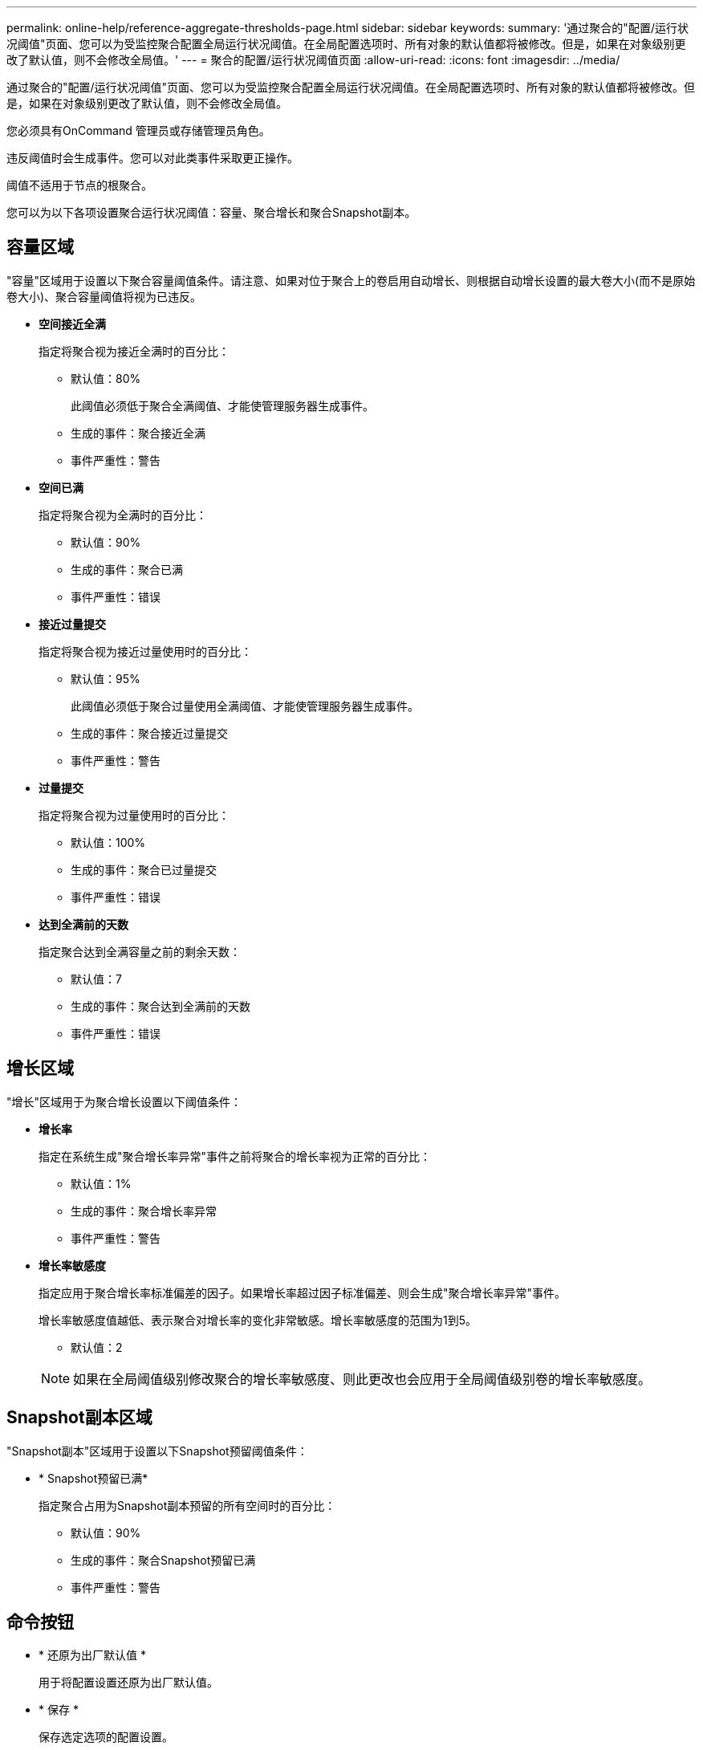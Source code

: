 ---
permalink: online-help/reference-aggregate-thresholds-page.html 
sidebar: sidebar 
keywords:  
summary: '通过聚合的"配置/运行状况阈值"页面、您可以为受监控聚合配置全局运行状况阈值。在全局配置选项时、所有对象的默认值都将被修改。但是，如果在对象级别更改了默认值，则不会修改全局值。' 
---
= 聚合的配置/运行状况阈值页面
:allow-uri-read: 
:icons: font
:imagesdir: ../media/


[role="lead"]
通过聚合的"配置/运行状况阈值"页面、您可以为受监控聚合配置全局运行状况阈值。在全局配置选项时、所有对象的默认值都将被修改。但是，如果在对象级别更改了默认值，则不会修改全局值。

您必须具有OnCommand 管理员或存储管理员角色。

违反阈值时会生成事件。您可以对此类事件采取更正操作。

阈值不适用于节点的根聚合。

您可以为以下各项设置聚合运行状况阈值：容量、聚合增长和聚合Snapshot副本。



== 容量区域

"容量"区域用于设置以下聚合容量阈值条件。请注意、如果对位于聚合上的卷启用自动增长、则根据自动增长设置的最大卷大小(而不是原始卷大小)、聚合容量阈值将视为已违反。

* *空间接近全满*
+
指定将聚合视为接近全满时的百分比：

+
** 默认值：80%
+
此阈值必须低于聚合全满阈值、才能使管理服务器生成事件。

** 生成的事件：聚合接近全满
** 事件严重性：警告


* *空间已满*
+
指定将聚合视为全满时的百分比：

+
** 默认值：90%
** 生成的事件：聚合已满
** 事件严重性：错误


* *接近过量提交*
+
指定将聚合视为接近过量使用时的百分比：

+
** 默认值：95%
+
此阈值必须低于聚合过量使用全满阈值、才能使管理服务器生成事件。

** 生成的事件：聚合接近过量提交
** 事件严重性：警告


* *过量提交*
+
指定将聚合视为过量使用时的百分比：

+
** 默认值：100%
** 生成的事件：聚合已过量提交
** 事件严重性：错误


* *达到全满前的天数*
+
指定聚合达到全满容量之前的剩余天数：

+
** 默认值：7
** 生成的事件：聚合达到全满前的天数
** 事件严重性：错误






== 增长区域

"增长"区域用于为聚合增长设置以下阈值条件：

* *增长率*
+
指定在系统生成"聚合增长率异常"事件之前将聚合的增长率视为正常的百分比：

+
** 默认值：1%
** 生成的事件：聚合增长率异常
** 事件严重性：警告


* *增长率敏感度*
+
指定应用于聚合增长率标准偏差的因子。如果增长率超过因子标准偏差、则会生成"聚合增长率异常"事件。

+
增长率敏感度值越低、表示聚合对增长率的变化非常敏感。增长率敏感度的范围为1到5。

+
** 默认值：2


+
[NOTE]
====
如果在全局阈值级别修改聚合的增长率敏感度、则此更改也会应用于全局阈值级别卷的增长率敏感度。

====




== Snapshot副本区域

"Snapshot副本"区域用于设置以下Snapshot预留阈值条件：

* * Snapshot预留已满*
+
指定聚合占用为Snapshot副本预留的所有空间时的百分比：

+
** 默认值：90%
** 生成的事件：聚合Snapshot预留已满
** 事件严重性：警告






== 命令按钮

* * 还原为出厂默认值 *
+
用于将配置设置还原为出厂默认值。

* * 保存 *
+
保存选定选项的配置设置。



